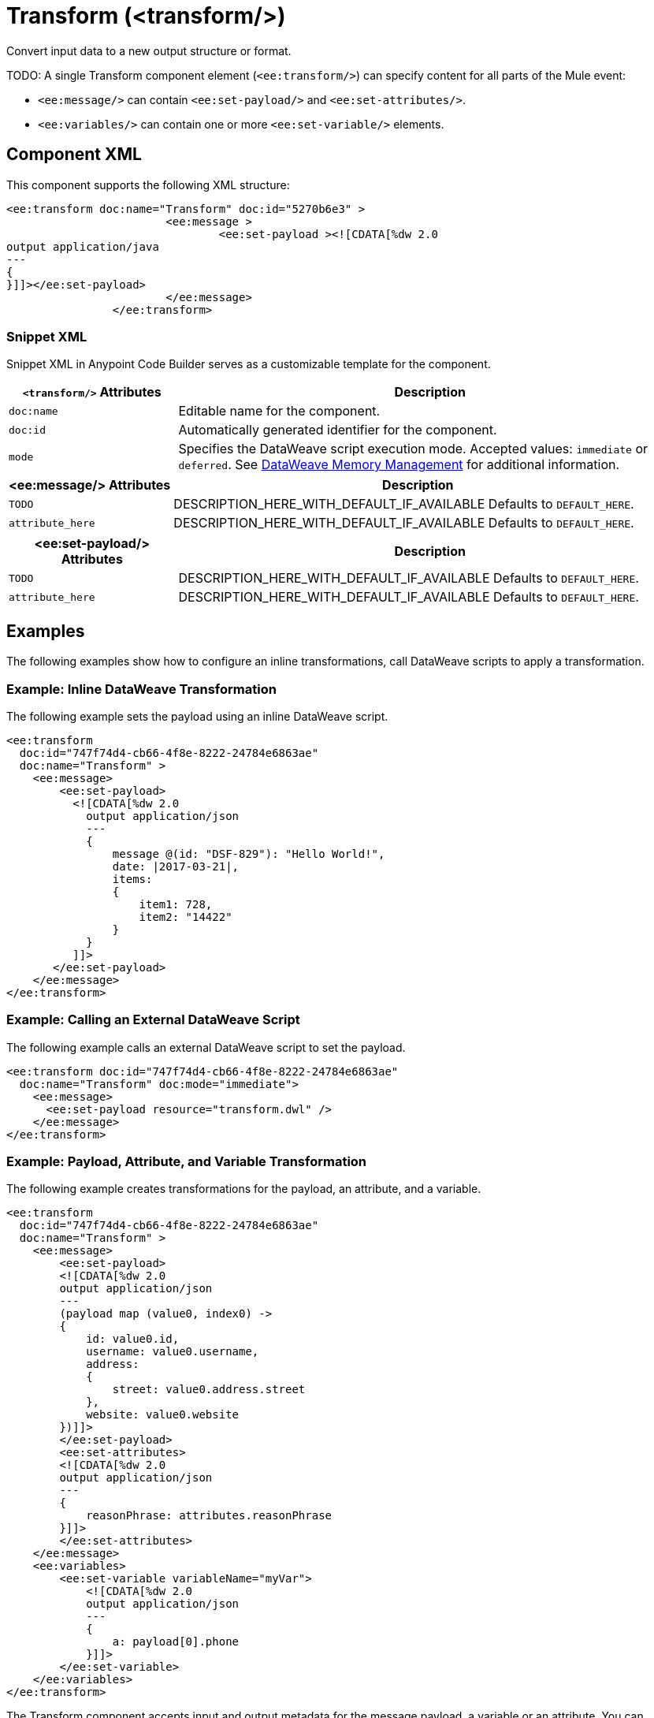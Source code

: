 //
//tag::component-title[]

= Transform (<transform/>)

//end::component-title[]
//

//
//tag::component-short-description[]
//     Short description of the form "Do something..." 
//     Example: "Configure log messages anywhere in a flow."

Convert input data to a new output structure or format.

//end::component-short-description[]
//

//
//tag::component-long-description[]
TODO:
A single Transform component element (`<ee:transform/>`) can specify content for all parts of the Mule event:

* `<ee:message/>` can contain `<ee:set-payload/>` and `<ee:set-attributes/>`.
* `<ee:variables/>` can contain one or more `<ee:set-variable/>` elements.

//end::component-long-description[]
//


//SECTION: COMPONENT XML
//
//tag::component-xml-title[]

[[component-xml]]
== Component XML

This component supports the following XML structure:

//end::component-xml-title[]
//
//
//tag::component-xml[]

[source,xml]
----
<ee:transform doc:name="Transform" doc:id="5270b6e3" >
			<ee:message >
				<ee:set-payload ><![CDATA[%dw 2.0
output application/java
---
{
}]]></ee:set-payload>
			</ee:message>
		</ee:transform>
----
//end::component-xml[]
//
//tag::component-snippet-xml[]

[[snippet]]

=== Snippet XML

Snippet XML in Anypoint Code Builder serves as a customizable template for the component. 

[source,xml]
----
----

//end::component-snippet-xml[]
//
//
//
//
//TABLE: ROOT XML ATTRIBUTES (for the top-level (root) element)
//tag::component-xml-attributes-root[]

[%header,cols="1,3a"]
|===
| `<transform/>` Attributes 
| Description

| `doc:name` 
| Editable name for the component.

| `doc:id` 
| Automatically generated identifier for the component.

| `mode` 
| Specifies the DataWeave script execution mode. Accepted values: `immediate` or `deferred`. See xref:dataweave::dataweave-memory-management.adoc[DataWeave Memory Management] for additional information.
|===
//end::component-xml-attributes-root[]
//
//
//TABLE (IF NEEDED): CHILD XML ATTRIBUTES for each child element
//  Repeat as needed, adding the next number to the tag value. 
//  Provide intro text, as needed.
//tag::component-xml-child1[]

[%header, cols="1,3"]
|===
| <ee:message/> Attributes | Description

| `TODO` | DESCRIPTION_HERE_WITH_DEFAULT_IF_AVAILABLE Defaults to `DEFAULT_HERE`.
| `attribute_here` | DESCRIPTION_HERE_WITH_DEFAULT_IF_AVAILABLE Defaults to `DEFAULT_HERE`.

|===
//end::component-xml-child1[]
//
//
//TABLE (IF NEEDED): GRANDCHILD XML ATTRIBUTES for each grandchild element
//  Repeat as needed, adding the next number to the tag value. 
//  Provide intro text, as needed.
//TAG
//tag::component-xml-descendant1[]
[%header, cols="1,3"]
|===
| <ee:set-payload/> Attributes | Description

| `TODO` | DESCRIPTION_HERE_WITH_DEFAULT_IF_AVAILABLE Defaults to `DEFAULT_HERE`.
| `attribute_here` | DESCRIPTION_HERE_WITH_DEFAULT_IF_AVAILABLE Defaults to `DEFAULT_HERE`.

|===
//end::component-xml-descendant1[]
//


//SECTION: EXAMPLES
//
//tag::component-examples-title[]

== Examples

The following examples show how to configure an inline transformations, call DataWeave scripts to apply a transformation. 
//end::component-examples-title[]
//
//
//tag::component-xml-ex1[]
[[example1]]

=== Example: Inline DataWeave Transformation

The following example sets the payload using an inline DataWeave script.

[source,xml]
----
<ee:transform 
  doc:id="747f74d4-cb66-4f8e-8222-24784e6863ae"
  doc:name="Transform" >
    <ee:message>
        <ee:set-payload>
          <![CDATA[%dw 2.0
            output application/json
            ---
            {
                message @(id: "DSF-829"): "Hello World!",
                date: |2017-03-21|,
                items: 
                {
                    item1: 728,
                    item2: "14422"
                }
            }
          ]]>
       </ee:set-payload>
    </ee:message>
</ee:transform>
----

//OPTIONAL: SHOW OUTPUT IF HELPFUL
//The example produces the following output: 

//OUTPUT_HERE 

//end::component-xml-ex1[]
//
//
//tag::component-xml-ex2[]
[[example2]]

=== Example: Calling an External DataWeave Script

The following example calls an external DataWeave script to set the payload. 

[source,xml]
----
<ee:transform doc:id="747f74d4-cb66-4f8e-8222-24784e6863ae"
  doc:name="Transform" doc:mode="immediate">
    <ee:message>
      <ee:set-payload resource="transform.dwl" />
    </ee:message>
</ee:transform>
----
//end::component-xml-ex2[]

//tag::component-xml-ex3[]

[[example3]]

=== Example: Payload, Attribute, and Variable Transformation

The following example creates transformations for the payload, an attribute, and a variable.

[source,xml]
----
<ee:transform 
  doc:id="747f74d4-cb66-4f8e-8222-24784e6863ae"
  doc:name="Transform" >
    <ee:message>
        <ee:set-payload>
        <![CDATA[%dw 2.0
        output application/json
        ---
        (payload map (value0, index0) -> 
        {
            id: value0.id,
            username: value0.username,
            address: 
            {
                street: value0.address.street
            },
            website: value0.website
        })]]>
        </ee:set-payload>
        <ee:set-attributes>
        <![CDATA[%dw 2.0
        output application/json
        ---
        {
            reasonPhrase: attributes.reasonPhrase
        }]]>
        </ee:set-attributes>
    </ee:message>
    <ee:variables>
        <ee:set-variable variableName="myVar">
            <![CDATA[%dw 2.0
            output application/json
            ---
            {
                a: payload[0].phone
            }]]>
        </ee:set-variable>
    </ee:variables>
</ee:transform>
----
//end::component-xml-ex3[]

//OPTIONAL: SHOW OUTPUT IF HELPFUL
//The example produces the following output: 

//OUTPUT_HERE 

//end::component-xml-ex2[]
//


//SECTION: ERROR HANDLING if needed
//
//tag::component-error-handling[]

// tag::metadata[]

The Transform component accepts input and output metadata for the message payload, a variable or an attribute. You can provide format-specific resources and settings for xref:dataweave::dataweave-formats.adoc[supported mime types (formats)]:

* CSV example or RAML definition
* Copybook file or schema
* Excel column name and type definitions (including String, Number, Boolean, Date, and DateTime) for one more sheets
* Fixed Width column name, type (String, Integer, Decimal, Boolean, Date, and DateTime), width, and format settings
* Flat File schema
* JSON example or schema
* Object class or RAML definition
* Simple Type (String, Number, Integer, Boolean, Date, or DateTime)
* XML example or schema
// end::metadata[]

[[error-handling]]
== Error Handling

ERROR_HANDLING_DETAILS_HERE

//end::component-error-handling[]
//


//SECTION: SEE ALSO
//
//tag::see-also[]

[[see-also]]
== See Also

* xref:dataweave::dataweave.adoc[DataWeave Language]
* xref:dataweave::dataweave-selectors.adoc[DataWeave Selectors]

//end::see-also[]
